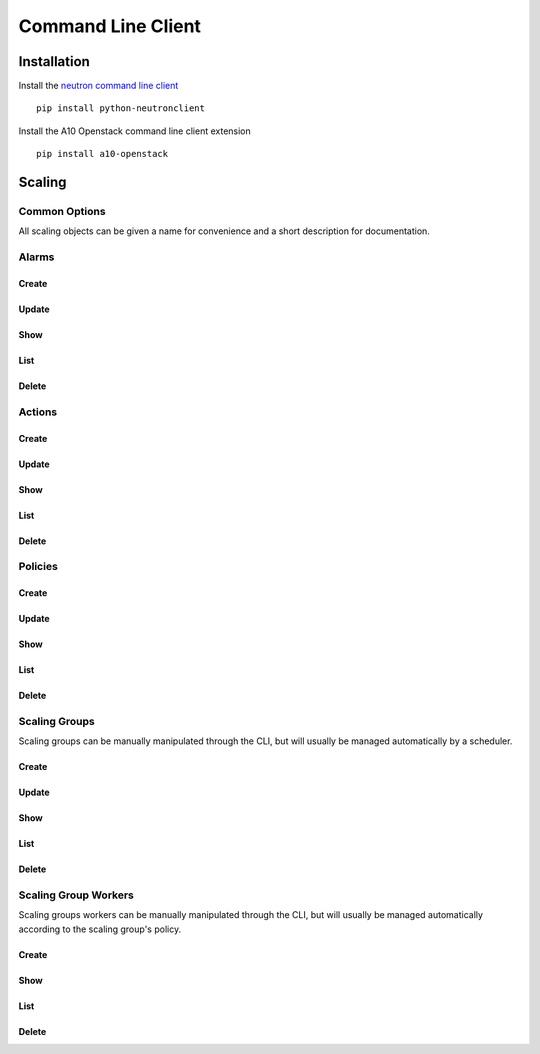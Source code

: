 Command Line Client
===================


Installation
------------

Install the `neutron command line client <http://docs.openstack.org/developer/python-neutronclient/>`_ ::

    pip install python-neutronclient

Install the A10 Openstack command line client extension ::

    pip install a10-openstack


Scaling
-------

Common Options
^^^^^^^^^^^^^^

All scaling objects can be given a name for convenience and a short description for documentation.

.. program:: neutron

.. option:: --name <name>

   A convenient name. If unique, the name can be used in place of the object's id when an id is needed.

.. option:: --description <description>

   A short description to be saved with the object.


Alarms
^^^^^^

Create
""""""

.. program:: a10-scaling-alarm

.. option:: a10-scaling-alarm-create <name>

   Create a new :ref:`alarm <scaling-alarms>`.

   Examples::

       neutron a10-scaling-alarm-create cpu-high \
           --aggregation avg \
           --measurement cpu \
           --operator '>=' \
           --threshold 80 \
           --unit percentage \
           --period 5 \
           --period_unit minute

       neutron a10-scaling-alarm-create connections-low \
           --aggregation max \
           --measurement connections \
           --operator '<' \
           --threshold 500 \
           --unit count \
           --period 1 \
           --period_unit hour

.. option:: --aggregation <aggregation>

   How to :ref:`aggregate measurements <scaling-alarm-aggregation>` across members and over the period.
   One of ``avg``, ``min``, ``max``, or ``sum``.

.. option:: --measurement <measurement>

   What :ref:`measurement <scaling-alarm-measurement>` to aggregate for the alarm.
   One of ``connections``, ``cpu``, ``interface``, or ``memory``.

.. option:: --operator <operator>

   How to compare the aggregated measurement to the threshold.
   The :ref:`operator <scaling-alarm-operator>` is one of ``>``, ``>=``, ``<=``, or ``<``.

.. option:: --threshold <threshold>

   The :ref:`threshold <scaling-alarm-threshold>` at which the alarm triggers.

.. option:: --unit <unit>

   The :ref:`unit <scaling-alarm-unit>` the measurement and theshold are in.
   One of ``bytes``, ``count``, or ``percentage``.

.. option:: --period <period>

   What :ref:`time period <scaling-alarm-period>` the measurements are aggregated over.

.. option:: --period-unit <period_unit>

   What :ref:`unit of time <scaling-alarm-period-unit>` the time period is measured in.
   One of ``minute``, ``hour``, or ``day``.

Update
""""""

.. option:: a10-scaling-alarm-update <name_or_id>

   Update an alarm by name or id.
   Update can be passed any of the arguments to :option:`a10-scaling-alarm-create` or a :option:`--name <neutron --name>`.

   Examples::

       neutron a10-scaling-alarm-update cpu-high --threshold 85
       neutron a10-scaling-alarm-update cpu-high \
           --name cpu-really-high \
           --aggregation max

Show
""""

.. option:: a10-scaling-alarm-show <name_or_id>

   Show an alarm by name or id.

   Example::

       neutron a10-scaling-alarm-show cpu-high

List
""""

.. option:: a10-scaling-alarm-list

   List all alarms.

   Example::

       neutron a10-scaling-alarm-list

Delete
""""""

.. option:: a10-scaling-alarm-delete <name_or_id>

   Delete an alarm by name or id.

   Example::

       neutron a10-scaling-alarm-delete cpu-high


Actions
^^^^^^^

Create
""""""

.. program:: a10-scaling-action

.. option:: a10-scaling-action-create <name>

   Create a new :ref:`action <scaling-actions>`.

   Examples::

       neutron a10-scaling-action-create scale-up \
           --action scale-out --amount 2
       neutron a10-scaling-action-create scale-down \
           --action scale-in --amount 1

.. option:: --action <action>

   One of ``scale-in`` or ``scale-out``.

.. option:: --amount <amount>

   The number of workers to scale in or out by.

Update
""""""

.. option:: a10-scaling-action-update <name_or_id>

   Update an action by name or id.
   Update can be passed any of the arguments to :option:`a10-scaling-action-create` or a :option:`--name <neutron --name>`.

   Example::

       neutron a10-scaling-action-update scale-out --amount 3

Show
""""

.. option:: a10-scaling-action-show <name_or_id>

   Show an action by name or id.

   Example::

       neutron a10-scaling-action-show scale-out

List
""""

.. option:: a10-scaling-action-list

   List all actions.

   Example::

       neutron a10-scaling-action-list

Delete
""""""

.. option:: a10-scaling-action-delete <name_or_id>

   Delete an action by name or id.

   Example::

       neutron a10-scaling-action-delete scale-out


Policies
^^^^^^^^

Create
""""""

.. program:: a10-scaling-policy

.. option:: a10-scaling-policy-create <name>

   Create a new :ref:`scaling policy <scaling-policies>`.

   Examples::

       neutron a10-scaling-policy-create up-fast \
           --cooldown 300 \
           --reactions \
               alarm=cpu-high,action=scale-up \
               alarm=connections-low,action=scale-down

       neutron a10-scaling-policy-create up-fast-bounded \
           --cooldown 300 \
           --reactions \
               alarm=cpu-high,action=scale-up \
               alarm=connections-low,action=scale-down \
           --min-instances 2 \
           --max-instances 20

.. option:: --cooldown <cooldown>

   Minimum time period in seconds between scaling actions.

.. option:: --reactions <reaction>...

   Reactions are pairs of an alarm and the action to take when the
   alarm is triggered.
   Each one is written as `alarm=<alarm>.action=<action>`.
   The alarm is the name or id of an alarm created with :option:`a10-scaling-alarm-create <a10-scaling-alarm a10-scaling-alarm-create>`.
   The action is the name or id of an action created with :option:`a10-scaling-action-create <a10-scaling-action a10-scaling-action-create>`.
   If multiple alarms would be triggered simultaneously,
   the first one in the list takes precedence.

.. option:: --min-instances <reactions>

   The minimum number of workers in the group. Must be greater than or equal to 1.

.. option:: --max-instances <max-instances>

   The maximum number of workers in the group.
   Must be greater than or equal to :option:`--min-instances`.

.. option:: --no-max-instances

   The policy won't restrict the maximum number of workers in the group.
   Removes a maximum set by :option:`--max-instances`.

Update
""""""

.. option:: a10-scaling-policy-update <name_or_id>

   Update a policy by name or id.
   Update can be passed any of the arguments to :option:`a10-scaling-policy-create` or a :option:`--name <neutron --name>`.

   Examples::

       neutron a10-scaling-policy-update up-fast-bounded \
           --name up-fast-unbounded \
           --no-max-instances

       neutron a10-scaling-polciy-update up-fast \
           alarm=cpu-high,action=scale-up \
           alarm=connections-high,action=scale-up \
           alarm=connections-low,action=scale-down

Show
""""

.. option:: a10-scaling-policy-show <name_or_id>

   Show a policy by name or id.

   Example::

       neutron a10-scaling-policy-show up-fast

List
""""

.. option:: a10-scaling-policy-list

   List all policies.

   Example::

       neutron a10-scaling-policy-list

Delete
""""""

.. option:: a10-scaling-policy-delete <name_or_id>

   Delete a policy by name or id.

   Example::

       neutron a10-scaling-policy-delete up-fast


Scaling Groups
^^^^^^^^^^^^^^

Scaling groups can be manually manipulated through the CLI, but will usually be managed automatically by a scheduler.

Create
""""""

.. program:: a10-scaling-group

.. option:: a10-scaling-group-create <name>

   Create a new :ref:`scaling group <scaling-groups>`.

   Examples::

       neutron a10-scaling-group-create sg1
       neutron a10-scaling-group-create sg2 --scaling-policy fast-up

.. option:: --scaling-policy <scaling-policy>

   The scaling policy to use to determine when to add or remove workers from this scaling group.
   Must be the name or id of a policy created with :option:`a10-scaling-policy-create <a10-scaling-policy a10-scaling-policy-create>`.


.. option:: --no-scaling-policy

   Removes a scaling policy set by :option:`--scaling-policy`.

Update
""""""

.. option:: a10-scaling-group-update <name_or_id>

   Update a scaling group by name or id.
   Update can be passed any of the arguments to :option:`a10-scaling-group-create` or a :option:`--name <neutron --name>`.

   Examples::

       neutron a10-scaling-group-update sg1 --name more-descriptive-name
       neutron a10-scaling-group-update sg2 --no-scaling-policy

Show
""""

.. option:: a10-scaling-group-show <name_or_id>

   Show a scaling group by name or id.

   Example::

       neutron a10-scaling-group-show sg1

List
""""

.. option:: a10-scaling-group-list

   List all scaling groups.

   Example::

       neutron a10-scaling-group-delete sg1

Delete
""""""

.. option:: a10-scaling-group-delete <name_or_id>

   Delete a scaling group by name or id.

   Example::

       neutron a10-scaling-group-delete sg1


Scaling Group Workers
^^^^^^^^^^^^^^^^^^^^^

Scaling groups workers can be manually manipulated through the CLI, but will usually be managed automatically according to the scaling group's policy.

Create
""""""

.. program:: a10-scaling-group-worker

.. option:: a10-scaling-group-worker-create <scaling-group>

   Create a new :ref:`scaling group worker <scaling-group-workers>` for the specified scaling group.
   The scaling-group must be the name or id ofa scaling-group created with :option:`a10-scaling-group-create <a10-scaling-group a10-scaling-group-create>`.

   Examples::

       neutron a10-scaling-group-worker-create sg1
       neutron a10-scaling-group-worker-create sg1 --name manually-created-worker


Show
""""

.. option:: a10-scaling-group-worker-show <name_or_id>

   Show a scaling group worker by name or id.

   Example::

       neutron a10-scaling-group-worker-show manually-created-worker

List
""""

.. option:: a10-scaling-group-worker-list

   List all scaling groups workers.

   Example::

       neutron a10-scaling-group-worker-list

Delete
""""""

.. option:: a10-scaling-group-worker-delete <name_or_id>

   Delete a scaling group worker by name or id.

   Example::

       neutron a10-scaling-group-worker-delete manually-created-worker
